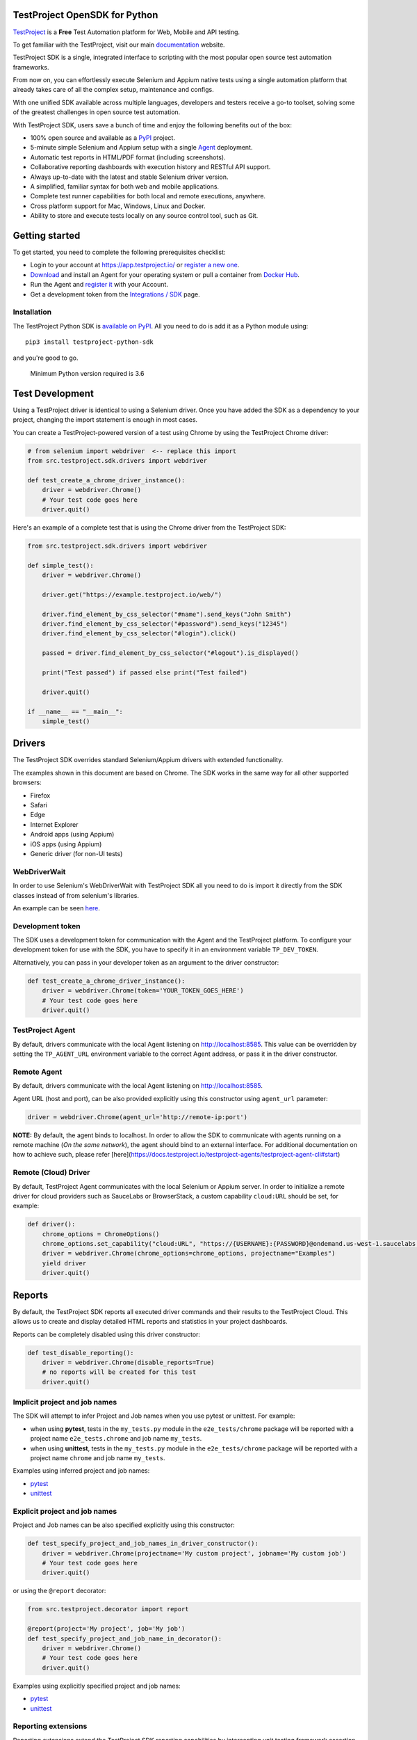 TestProject OpenSDK for Python
==============================

`TestProject <https://testproject.io/>`__ is a **Free** Test Automation platform for Web, Mobile and API testing.

To get familiar with the TestProject, visit our main `documentation <https://docs.testproject.io/>`__ website.

TestProject SDK is a single, integrated interface to scripting with the most popular open source test automation frameworks.

From now on, you can effortlessly execute Selenium and Appium native tests using a single automation platform that already takes care of all the complex setup, maintenance and configs.

With one unified SDK available across multiple languages, developers and testers receive a go-to toolset, solving some of the greatest challenges in open source test automation.

With TestProject SDK, users save a bunch of time and enjoy the following benefits out of the box:

* 100% open source and available as a `PyPI <https://pypi.org/project/testproject-python-sdk/>`__ project.
* 5-minute simple Selenium and Appium setup with a single `Agent <https://docs.testproject.io/testproject-agents>`__ deployment.
* Automatic test reports in HTML/PDF format (including screenshots). 
* Collaborative reporting dashboards with execution history and RESTful API support.
* Always up-to-date with the latest and stable Selenium driver version.
* A simplified, familiar syntax for both web and mobile applications.
* Complete test runner capabilities for both local and remote executions, anywhere.
* Cross platform support for Mac, Windows, Linux and Docker.
* Ability to store and execute tests locally on any source control tool, such as Git.

Getting started
===============
To get started, you need to complete the following prerequisites checklist:

* Login to your account at https://app.testproject.io/ or `register a new one <https://app.testproject.io/signup/>`__.
* `Download <https://app.testproject.io/#/download>`__ and install an Agent for your operating system or pull a container from `Docker Hub <https://hub.docker.com/r/testproject/agent>`__.
* Run the Agent and `register it <https://docs.testproject.io/getting-started/installation-and-setup#register-the-agent>`__ with your Account.
* Get a development token from the `Integrations / SDK <https://app.testproject.io/#/integrations/sdk>`__ page.

Installation
------------
The TestProject Python SDK is `available on PyPI <https://pypi.org/project/testproject-python-sdk/>`__. All you need to do is add it as a Python module using::

  pip3 install testproject-python-sdk

and you're good to go.

    Minimum Python version required is 3.6

Test Development
================
Using a TestProject driver is identical to using a Selenium driver. Once you have added the SDK as a dependency to your project, changing the import statement is enough in most cases.

You can create a TestProject-powered version of a test using Chrome by using the TestProject Chrome driver:

.. code-block:: python

    # from selenium import webdriver  <-- replace this import
    from src.testproject.sdk.drivers import webdriver

    def test_create_a_chrome_driver_instance():
        driver = webdriver.Chrome()
        # Your test code goes here
        driver.quit()

Here's an example of a complete test that is using the Chrome driver from the TestProject SDK:

.. code-block:: python

    from src.testproject.sdk.drivers import webdriver

    def simple_test():
        driver = webdriver.Chrome()

        driver.get("https://example.testproject.io/web/")

        driver.find_element_by_css_selector("#name").send_keys("John Smith")
        driver.find_element_by_css_selector("#password").send_keys("12345")
        driver.find_element_by_css_selector("#login").click()

        passed = driver.find_element_by_css_selector("#logout").is_displayed()

        print("Test passed") if passed else print("Test failed")

        driver.quit()

    if __name__ == "__main__":
        simple_test()

Drivers
=======
The TestProject SDK overrides standard Selenium/Appium drivers with extended functionality.

The examples shown in this document are based on Chrome. The SDK works in the same way for all other supported browsers:

* Firefox
* Safari
* Edge
* Internet Explorer
* Android apps (using Appium)
* iOS apps (using Appium)
* Generic driver (for non-UI tests)

WebDriverWait
-------------
In order to use Selenium's WebDriverWait with TestProject SDK all you need to do is import it directly from the SDK classes instead of from selenium's libraries.

An example can be seen `here <https://github.com/testproject-io/python-sdk/blob/master/tests/examples/web_driver_wait/web_driver_wait_test.py>`__.

Development token
-----------------
The SDK uses a development token for communication with the Agent and the TestProject platform.
To configure your development token for use with the SDK, you have to specify it in an environment variable ``TP_DEV_TOKEN``.

Alternatively, you can pass in your developer token as an argument to the driver constructor:

.. code-block:: python

    def test_create_a_chrome_driver_instance():
        driver = webdriver.Chrome(token='YOUR_TOKEN_GOES_HERE')
        # Your test code goes here
        driver.quit()

TestProject Agent
-----------------
By default, drivers communicate with the local Agent listening on http://localhost:8585.
This value can be overridden by setting the ``TP_AGENT_URL`` environment variable to the correct Agent address, or pass it in the driver constructor.

Remote Agent
-------------
By default, drivers communicate with the local Agent listening on http://localhost:8585.

Agent URL (host and port), can be also provided explicitly using this constructor using ``agent_url`` parameter:

.. code-block:: python

    driver = webdriver.Chrome(agent_url='http://remote-ip:port')


**NOTE:** By default, the agent binds to localhost.
In order to allow the SDK to communicate with agents running on a remote machine (*On the same network*), the agent should bind to an external interface.
For additional documentation on how to achieve such, please refer [here](https://docs.testproject.io/testproject-agents/testproject-agent-cli#start)

Remote (Cloud) Driver
---------------------

By default, TestProject Agent communicates with the local Selenium or Appium server.
In order to initialize a remote driver for cloud providers such as SauceLabs or BrowserStack,
a custom capability ``cloud:URL`` should be set, for example:

.. code-block:: python

    def driver():
        chrome_options = ChromeOptions()
        chrome_options.set_capability("cloud:URL", "https://{USERNAME}:{PASSWORD}@ondemand.us-west-1.saucelabs.com:443/wd/hub")
        driver = webdriver.Chrome(chrome_options=chrome_options, projectname="Examples")
        yield driver
        driver.quit()

Reports
=======
By default, the TestProject SDK reports all executed driver commands and their results to the TestProject Cloud.
This allows us to create and display detailed HTML reports and statistics in your project dashboards.

Reports can be completely disabled using this driver constructor:

.. code-block:: python

    def test_disable_reporting():
        driver = webdriver.Chrome(disable_reports=True)
        # no reports will be created for this test
        driver.quit()

Implicit project and job names
------------------------------
The SDK will attempt to infer Project and Job names when you use pytest or unittest. For example:

* when using **pytest**, tests in the ``my_tests.py`` module in the ``e2e_tests/chrome`` package will be reported with a project name ``e2e_tests.chrome`` and job name ``my_tests``.
* when using **unittest**, tests in the ``my_tests.py`` module in the ``e2e_tests/chrome`` package will be reported with a project name ``chrome`` and job name ``my_tests``.

Examples using inferred project and job names:

* `pytest <https://github.com/testproject-io/python-opensdk/blob/master/tests/examples/frameworks/pytest/implicit_report_test.py>`__
* `unittest <https://github.com/testproject-io/python-opensdk/blob/master/tests/examples/frameworks/unittest/implicit_report_test.py>`__

Explicit project and job names
------------------------------
Project and Job names can be also specified explicitly using this constructor:

.. code-block:: python

    def test_specify_project_and_job_names_in_driver_constructor():
        driver = webdriver.Chrome(projectname='My custom project', jobname='My custom job')
        # Your test code goes here
        driver.quit()

or using the ``@report`` decorator:

.. code-block:: python

    from src.testproject.decorator import report

    @report(project='My project', job='My job')
    def test_specify_project_and_job_name_in_decorator():
        driver = webdriver.Chrome()
        # Your test code goes here
        driver.quit()

Examples using explicitly specified project and job names:

* `pytest <https://github.com/testproject-io/python-opensdk/blob/master/tests/examples/frameworks/pytest/explicit_report_test.py>`__
* `unittest <https://github.com/testproject-io/python-opensdk/blob/master/tests/examples/frameworks/unittest/explicit_report_test.py>`__

Reporting extensions
--------------------
Reporting extensions extend the TestProject SDK reporting capabilities by intercepting unit testing framework assertion errors and reporting them as failed steps.

This functionality can be added by decorating your test method with the ``@report_assertion_errors`` decorator.

This decorator has an optional boolean argument 'screenshot' that will decide if failed assertions will include screenshots in the report.

.. code-block:: python

    from src.testproject.decorator import report_assertion_errors

    @report_assertion_errors
    def test_automatically_report_assertion_error():
        driver = webdriver.Chrome()
        assert 1 == 2  # This assertion will be reported automatically as a failed step
        driver.quit()

    @report_assertion_errors(screenshot=False)
    def test_automatically_report_assertion_error_without_screenshots():
        driver = webdriver.Chrome()
        assert 1 == 2  # This assertion will be reported automatically as a failed step and no screenshot will be taken
        driver.quit()

Here is a working example for `pytest <https://github.com/testproject-io/python-opensdk/blob/master/tests/examples/reports/report_failed_pytest_assertion_test.py>`__, and here is one for `unittest <https://github.com/testproject-io/python-opensdk/blob/master/tests/examples/reports/report_failed_unittest_assertion_test.py>`__.

Please make sure to follow the advice given `here <#the-importance-of-using-quit>`__ to ensure correct test name reporting.

Test reports
------------
Automatic test reporting
^^^^^^^^^^^^^^^^^^^^^^^^
Tests are reported automatically when a test ends or when the ``quit()`` command is called on the driver.
This behavior can be overridden or disabled (see the `Disabling Reports <#disabling-reports>`__ section below).

In order to determine whether a test has ended, the call stack is inspected, searching for the current test method.
When the test name is different from the latest known test name, it is concluded that the execution of the previous test has ended.
This is supported for both pytest and unittest.

To override the inferring of the test name and specify a custom test name instead, you can use the ``@report`` decorator:

.. code-block:: python

    from src.testproject.decorator import report

    @report(test='My test name')
    def test_specify_test_name_in_decorator():
        driver = webdriver.Chrome()
        # Your test code goes here
        driver.quit()

Here is a complete example using `automatic reporting <https://github.com/testproject-io/python-opensdk/blob/master/tests/examples/reports/automatic_reporting_test.py>`__.

Manual test reporting
^^^^^^^^^^^^^^^^^^^^^
To report tests manually, you can use ``driver.report().test()``:

.. code-block:: python

    def test_report_test_manually():
        driver = webdriver.Chrome()
        # Your test code goes here
        driver.report().test(name='My test name', passed=True)
        driver.quit()

Reporting steps
^^^^^^^^^^^^^^^
Steps are reported automatically for every driver commands that is executed.
If this feature is disabled, or you would like to add steps manually, you can use ``driver.report().step()``:

.. code-block:: python

    def test_report_step_manually():
        driver = webdriver.Chrome()
        # Your test code goes here
        driver.report().step(description='My step description', message='An additional message', passed=False,
                             screenshot=True, element=element_search_criteria_object, inputs=dict_of_input_parameters,
                             outputs=dict_of_output_parameters)
        driver.quit()

Here is a complete example using `manual test reporting of tests and steps <https://github.com/testproject-io/python-opensdk/blob/master/tests/examples/reports/manual_reporting_test.py>`__.

Step settings
^^^^^^^^^^^^^
Step settings allow controlling driver default execution and reporting behavior such as:

* Default timeout.
* Sleep duration Before/After step execution.
* Screenshot capturing logic.
* Execution result inversion.

Here is an example on how to take a screenshot upon any driver command executed:

.. code-block:: python

    def test_use_step_settings():
        driver = webdriver.Chrome()
        # Using StepSettings for the whole test.
        driver.step_settings = StepSettings(screenshot_condition=TakeScreenshotConditionType.Always)
        # Your test code goes here - all driver commands will use the defined step_settings
        driver.quit()

Single step settings override
^^^^^^^^^^^^^^^^^^^^^^^^^^^^^
For convenience we can also use the StepSettings inside a 'with' compound statement called DriverStepSettings.

Here is an example on how a single step can be used with different step settings.
By default, screenshots are taken on step failures only, the following example demonstrates how to override this
behavior and take a screenshot when a step passes:

.. code-block:: python

    def test_use_single_step_settings():
        driver = webdriver.Chrome()
        # A single step we want to run with an overriding StepSettings.
        with DriverStepSettings(driver, StepSettings(screenshot_condition=TakeScreenshotConditionType.Success)):
        driver.get("https://example.testproject.io/web/")  # Screenshot will be taken only if step passes.
        
        driver.get("https://example.testproject.io/web/")  # Screenshot will be taken only if step fails (default).

Disabling reports
-----------------
If reports were not disabled when the driver was created, they can be disabled or enabled later.
However, if reporting was explicitly disabled when the driver was created, they **cannot** be enabled later.

Disable all reports
^^^^^^^^^^^^^^^^^^^
The following will temporarily disable all reporting:

.. code-block:: python

    def test_temporarily_disable_all_reporting_then_reenable_it_later():
        driver = webdriver.Chrome()
        driver.report().disable_reports(True)
        driver.find_element_by_id('your_element_id').click()  # This statement will not be reported
        driver.report().disable_reports(False)
        driver.quit()

Disable automatic test reports
^^^^^^^^^^^^^^^^^^^^^^^^^^^^^^
The following will disable automatic reporting of tests.
All steps will end up in a single test report, unless tests are reported manually using ``driver.report().test()``:

.. code-block:: python

    def test_disable_automatic_test_reporting():
        driver = webdriver.Chrome()
        driver.report().disable_auto_test_reports(True)
        # Tests will not be reported automatically from here on
        driver.quit()

Disable driver command reports
^^^^^^^^^^^^^^^^^^^^^^^^^^^^^^
The following will disable driver command reporting, which results in the reporting of tests that will have no steps, unless reported manually using ``driver.report().step()``:

.. code-block:: python

    def test_disable_automatic_reporting():
        driver = webdriver.Chrome()
        driver.report().disable_command_reports(True)
        # From here on, driver commands will not be reported automatically
        driver.quit()

Disable driver command redaction
^^^^^^^^^^^^^^^^^^^^^^^^^^^^^^^^
When driver commands are being reported, the SDK will, by default, redact the values typed into sensitive elements
by replacing the actual text with three asterisks (``***``) in the report. Elements are considered sensitive if they:

* have an attribute ``type`` with value ``password`` (all browsers and platforms)
* are of type ``XCUIElementTypeSecureTextField`` (iOS / XCUITest only)

This redaction of sensitive commands can be disabled, if desired:

.. code-block:: python

    def test_disable_driver_command_report_redaction():
        driver = webdriver.Chrome()
        driver.report().disable_redaction(True)
        # From here on, driver commands will not be redacted
        driver.quit()

If no test name is specified using the decorator, the test method name will be used as the test name in the report.

The importance of using ``quit()``
----------------------------------
Even more so than with regular Selenium- or Appium-based tests, it is important to make sure that you call the ``quit()`` method of your TestProject driver object at the end of every test that uses the TestProject SDK.

Upon calling ``quit()``, the SDK will send all remaining report items to the Agent, ensuring that your report on the TestProject platform is complete.

**Tip for pytest users**: use a `pytest fixture <https://docs.pytest.org/en/stable/fixture.html#fixtures-as-function-arguments>`__ to ensure that ``quit()`` is called at the end of the test, even when an error occurred during test execution:

.. code-block:: python

    import pytest

    @pytest.fixture
    def driver():
        driver = webdriver.Chrome()
        yield driver
        driver.quit()

    def test_using_pytest_fixture(driver):
        driver.get("https://example.testproject.io/web")

**Tip for unittest users**: use the ``setUp()`` and ``tearDown()`` `methods <https://docs.python.org/3/library/unittest.html#organizing-tests>`__ for driver creation and destroying:

.. code-block:: python

    import unittest

    class ChromeTest(unittest.TestCase):

        def setUp(self):
            self.driver = webdriver.Chrome()

        def test_using_unittest_setup_and_teardown(self):
            driver.get("https://example.testproject.io/web")

        def tearDown(self):
            self.driver.quit()

Cloud and Local Report
----------------------
By default, the execution report is uploaded to the cloud, and a local report is created, as an HTML file in a temporary folder.

At the end of execution, the report is uploaded to the cloud and SDK outputs to the console/terminal the path for a local report file:

`Execution Report: {temporary_folder}/report.html`

This behavior can be controlled, by requesting only a `LOCAL` or only a `CLOUD` report.

    When the Agent is offline, and only a _cloud_ report is requested, execution will fail with appropriate message.

Via a driver constructor:

.. code-block:: python

    driver = webdriver.Chrome(report_type=ReportType.LOCAL)


Logging
-------
The TestProject Python SDK uses the ``logging`` framework built into Python.
The default logging level is ``INFO`` and the default logging format is ``%(asctime)s %(levelname)s %(message)s``, which results in log entries formatted like this:

``13:37:45 INFO Using http://localhost:8585 as the Agent URL``

If you wish, you can override the default log configuration:

* For **pytest** users, it is recommended to provide alternative values `in your pytest.ini <https://docs.pytest.org/en/latest/reference.html#ini-options-ref>`__
* Users of **unittest** can override the configuration by setting the ``TP_LOG_LEVEL`` and / or ``TP_LOG_FORMAT`` environment variables, respectively, to the desired values

See `this page <https://docs.python.org/3/library/logging.html#logging-levels>`__ for a list of accepted logging levels and `look here <https://docs.python.org/3/howto/logging.html#changing-the-format-of-displayed-messages>`__ for more information on how to define a custom logging format.

Behave Support
--------------
The SDK also supports automatic reporting of Behave features, scenarios and steps using the @behave_reporter decorator.

It will disable the reporting of driver commands and automatic reporting of tests.
Instead, it will report:

* A test for every scenario in a feature file
* All steps in a scenario as steps in the corresponding test
* Steps are automatically marked as passed or failed, to create comprehensive living documentation from your
  specifications on TestProject Cloud.

To enable Behave feature reporting, in your environment.py decorate one or more of the following methods:

* method used to initialize your driver (usually before_all or before_feature to store the driver in the behave context)
* after_step
* after_scenario

    Storing the driver in the context provides direct access to the driver throughout the program
    such as in the step implementations.

.. code-block:: python

    @behave_reporter
    def before_all(context):
        context.driver = webdriver.Chrome(projectname="Behave BDD")


    @behave_reporter
    def after_step(context, step):
        pass


    @behave_reporter
    def after_scenario(context, scenario):
        pass


By default, screenshots are taken only when step fail in your test, if you would like to change
the behavior to always take a screenshot, pass the screenshot argument as ``True`` in your decorator.

.. code-block:: python

    @behave_reporter(screenshot=True)
    def after_step(context, step):
        pass

Examples
--------
Here is a list of all examples for the different drivers that are supported by this SDK:

*Web*

* `Chrome test <https://github.com/testproject-io/python-opensdk/blob/master/tests/examples/drivers/web/chrome_driver_test.py>`__
* `Firefox test <https://github.com/testproject-io/python-opensdk/blob/master/tests/examples/drivers/web/firefox_driver_test.py>`__
* `Safari test <https://github.com/testproject-io/python-opensdk/blob/master/tests/examples/drivers/web/safari_driver_test.py>`__
* `Edge test <https://github.com/testproject-io/python-opensdk/blob/master/tests/examples/drivers/web/edge_driver_test.py>`__
* `Internet Explorer test <https://github.com/testproject-io/python-opensdk/blob/master/tests/examples/drivers/web/ie_driver_test.py>`__

*Android*

* `Android native test <https://github.com/testproject-io/python-opensdk/blob/master/tests/examples/drivers/android/android_driver_test.py>`__
* `Android native app <https://github.com/testproject-io/android-demo-app>`__
* `Web test on mobile Chrome <https://github.com/testproject-io/python-opensdk/blob/master/tests/examples/drivers/android/android_driver_chrome_test.py>`__

*iOS*

* `iOS native test <https://github.com/testproject-io/python-opensdk/blob/master/tests/examples/drivers/ios/ios_driver_test.py>`__
* `iOS native app <https://github.com/testproject-io/ios-demo-app>`__
* `Web test on mobile Safari <https://github.com/testproject-io/python-opensdk/blob/master/tests/examples/drivers/ios/ios_driver_safari_test.py>`__

License
-------
The TestProject Python SDK is licensed under the LICENSE file in the root directory of the project source tree.
